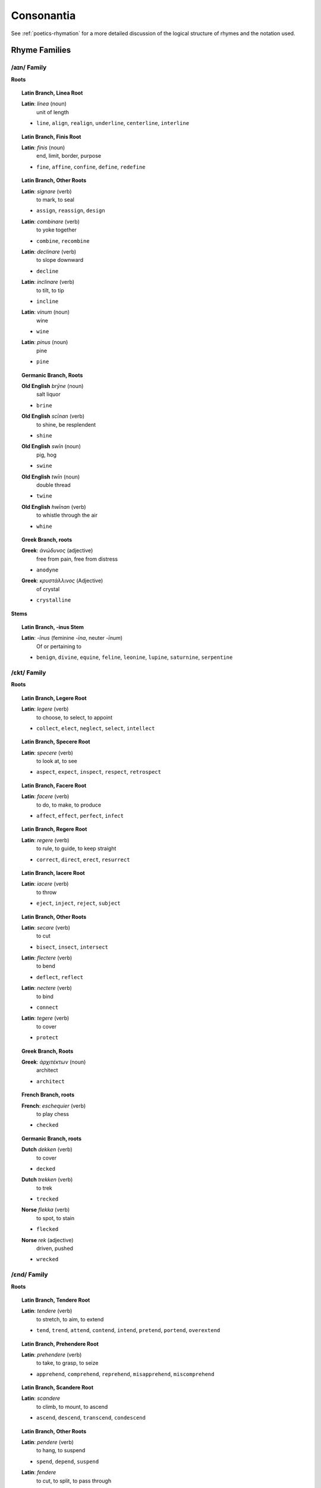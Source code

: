 .. _consonantia:

Consonantia
===========

See :ref:`poetics-rhymation` for a more detailed discussion of the logical structure of rhymes and the notation used.

Rhyme Families
--------------

------------
/aɪn/ Family
------------

.. csv-table:: /ɛnd/ Rhymes
   :header-rows: 1
   :file: ../../_static/csv/linguistic/words/rhymes/ine-rhymes.csv

**Roots**

.. topic:: Latin Branch, Linea Root

   **Latin**: *linea* (noun)
      unit of length 

   - ``line``, ``align``, ``realign``, ``underline``, ``centerline``, ``interline``

.. topic:: Latin Branch, Finis Root

   **Latin**: *finis* (noun)
      end, limit, border, purpose

   - ``fine``, ``affine``, ``confine``, ``define``, ``redefine``

.. topic:: Latin Branch, Other Roots

   **Latin**: *signare* (verb)
      to mark, to seal
      
   - ``assign``, ``reassign``, ``design``

   **Latin**: *combinare* (verb)
      to yoke together

   - ``combine``, ``recombine``

   **Latin**: *declinare* (verb)
      to slope downward

   - ``decline`` 

   **Latin**: *inclinare* (verb)
      to tilt, to tip

   - ``incline``

   **Latin**: *vinum* (noun)
      wine

   - ``wine``

   **Latin**: *pinus* (noun)
      pine
   
   - ``pine``

.. topic:: Germanic Branch, Roots

   **Old English** *brȳne* (noun)
      salt liquor

   - ``brine``

   **Old English** *scīnan* (verb)
      to shine, be resplendent

   - ``shine``
   
   **Old English** *swīn* (noun)
      pig, hog

   - ``swine``

   **Old English** *twīn* (noun)
      double thread
   
   - ``twine``

   **Old English** *hwīnan* (verb)
      to whistle through the air

   - ``whine``

.. topic:: Greek Branch, roots

   **Greek**: *ἀνώδυνος* (adjective)
      free from pain, free from distress

   - ``anodyne``

   **Greek**: *κρυστάλλινος* (Adjective)
      of crystal

   - ``crystalline``

**Stems**

.. topic:: Latin Branch, -inus Stem

   **Latin**: *-īnus* (feminine *-īna*, neuter *-īnum*)
      Of or pertaining to

   - ``benign``, ``divine``, ``equine``, ``feline``, ``leonine``, ``lupine``, ``saturnine``, ``serpentine``

------------
/ɛkt/ Family
------------

.. csv-table:: /ɛkt/ Rhymes
   :header-rows: 1
   :file: ../../_static/csv/linguistic/words/rhymes/ect-rhymes.csv

**Roots**

.. topic:: Latin Branch, Legere Root

   **Latin**: *legere* (verb)
      to choose, to select, to appoint

   - ``collect``, ``elect``, ``neglect``, ``select``, ``intellect``

.. topic:: Latin Branch, Specere Root

   **Latin**: *specere* (verb)
      to look at, to see

   - ``aspect``, ``expect``, ``inspect``, ``respect``, ``retrospect``

.. topic:: Latin Branch, Facere Root

   **Latin**: *facere* (verb)
      to do, to make, to produce

   - ``affect``, ``effect``, ``perfect``, ``infect``

.. topic:: Latin Branch, Regere Root

   **Latin**: *regere* (verb)
      to rule, to guide, to keep straight

   - ``correct``, ``direct``, ``erect``, ``resurrect``

.. topic:: Latin Branch, Iacere Root

   **Latin**: *iacere* (verb)
      to throw

   - ``eject``, ``inject``, ``reject``, ``subject``

.. topic:: Latin Branch, Other Roots

   **Latin**: *secare* (verb)
      to cut

   - ``bisect``, ``insect``, ``intersect``

   **Latin**: *flectere* (verb)
      to bend

   - ``deflect``, ``reflect``

   **Latin**: *nectere* (verb)
      to bind

   - ``connect``

   **Latin**: *tegere* (verb)
      to cover

   - ``protect``

.. topic:: Greek Branch, Roots

   **Greek**: *ἀρχιτέκτων* (noun)
      architect

   - ``architect``

.. topic:: French Branch, roots

   **French**: *eschequier* (verb)
      to play chess

   - ``checked``

.. topic:: Germanic Branch, roots

   **Dutch** *dekken* (verb)
      to cover

   - ``decked``

   **Dutch** *trekken* (verb)
      to trek

   - ``trecked``

   **Norse** *flekka* (verb)
      to spot, to stain

   - ``flecked``

   **Norse** *rek* (adjective)
      driven, pushed

   - ``wrecked``

------------
/ɛnd/ Family
------------

.. csv-table:: /ɛnd/ Rhymes
   :header-rows: 1
   :file: ../../_static/csv/linguistic/words/rhymes/end-rhymes.csv

**Roots**

.. topic:: Latin Branch, Tendere Root

   **Latin**: *tendere* (verb)
      to stretch, to aim, to extend

   - ``tend``, ``trend``, ``attend``, ``contend``, ``intend``, ``pretend``, ``portend``, ``overextend``

.. topic:: Latin Branch, Prehendere Root

   **Latin**: *prehendere* (verb)
      to take, to grasp, to seize

   - ``apprehend``, ``comprehend``, ``reprehend``, ``misapprehend``, ``miscomprehend``

.. topic:: Latin Branch, Scandere Root

   **Latin**: *scandere*
      to climb, to mount, to ascend

   - ``ascend``, ``descend``, ``transcend``, ``condescend``

.. topic:: Latin Branch, Other Roots

   **Latin**: *pendere* (verb)
      to hang, to suspend

   - ``spend``, ``depend``, ``suspend``

   **Latin**: *fendere*
      to cut, to split, to pass through 

   - ``fend``, ``defend``

   **Latin**: *menda*
      mistake, error, blunder

   - ``mend``, ``amend`` 

